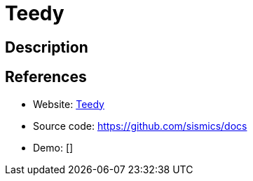 = Teedy

:Name:          Teedy
:Language:      Teedy
:License:       GPL-2.0
:Topic:         Document Management
:Category:      
:Subcategory:   

// END-OF-HEADER. DO NOT MODIFY OR DELETE THIS LINE

== Description



== References

* Website: https://teedy.io/[Teedy]
* Source code: https://github.com/sismics/docs[https://github.com/sismics/docs]
* Demo: []
